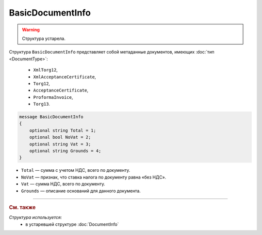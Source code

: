 BasicDocumentInfo
=================

.. warning::
	Структура устарела.

Структура ``BasicDocumentInfo`` представляет собой метаданные документов, имеющих :doc:`тип <DocumentType>`:

   - ``XmlTorg12``,
   - ``XmlAcceptanceCertificate``,
   - ``Torg12``,
   - ``AcceptanceCertificate``,
   - ``ProformaInvoice``, 
   - ``Torg13``.

.. code-block:: protobuf

    message BasicDocumentInfo
    {
        optional string Total = 1;
        optional bool NoVat = 2;
        optional string Vat = 3;
        optional string Grounds = 4;
    }

- ``Total`` — сумма с учетом НДС, всего по документу.
- ``NoVat`` — признак, что ставка налога по документу равна «без НДС».
- ``Vat`` — сумма НДС, всего по документу.
- ``Grounds`` — описание оснований для данного документа.


----

.. rubric:: См. также

*Структура используется:*
	- в устаревшей структуре :doc:`DocumentInfo`